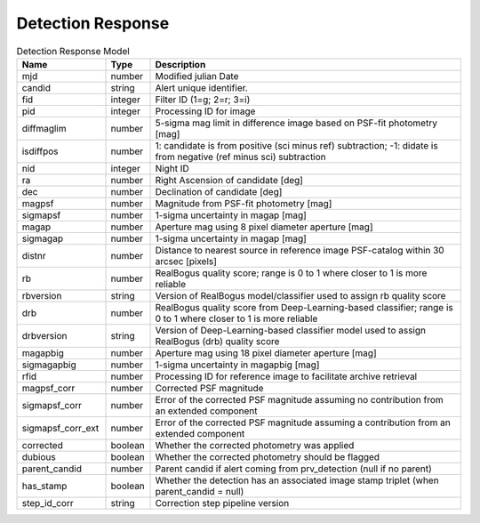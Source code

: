 Detection Response
=========================

.. list-table:: Detection Response Model
  :widths: 20 10 70
  :header-rows: 1

  * - Name
    - Type
    - Description
  * - mjd
    - number
    - Modified julian Date
  * - candid
    - string
    - Alert unique identifier.
  * - fid
    - integer
    - Filter ID (1=g; 2=r; 3=i)
  * - pid
    - integer
    - Processing ID for image
  * - diffmaglim
    - number
    - 5-sigma mag limit in difference image based on PSF-fit photometry [mag]
  * - isdiffpos
    - number
    - 1: candidate is from positive (sci minus ref) subtraction; -1: didate is from negative (ref minus sci) subtraction
  * - nid
    - integer
    - Night ID
  * - ra
    - number
    - Right Ascension of candidate [deg]
  * - dec 
    - number
    - Declination of candidate [deg]
  * - magpsf
    - number
    - Magnitude from PSF-fit photometry [mag]
  * - sigmapsf
    - number
    - 1-sigma uncertainty in magap [mag]
  * - magap
    - number
    - Aperture mag using 8 pixel diameter aperture [mag]
  * - sigmagap
    - number
    - 1-sigma uncertainty in magap [mag]
  * - distnr
    - number
    - Distance to nearest source in reference image PSF-catalog within 30 arcsec [pixels]
  * - rb
    - number
    - RealBogus quality score; range is 0 to 1 where closer to 1 is more reliable
  * - rbversion
    - string
    - Version of RealBogus model/classifier used to assign rb quality score
  * - drb
    - number
    - RealBogus quality score from Deep-Learning-based classifier; range is 0 to 1 where closer to 1 is more reliable
  * - drbversion
    - string
    - Version of Deep-Learning-based classifier model used to assign RealBogus (drb) quality score
  * - magapbig
    - number
    - Aperture mag using 18 pixel diameter aperture [mag]
  * - sigmagapbig
    - number
    - 1-sigma uncertainty in magapbig [mag]
  * - rfid
    - number
    - Processing ID for reference image to facilitate archive retrieval
  * - magpsf_corr
    - number
    - Corrected PSF magnitude
  * - sigmapsf_corr
    - number
    - Error of the corrected PSF magnitude assuming no contribution from an extended component
  * - sigmapsf_corr_ext
    - number
    - Error of the corrected PSF magnitude assuming a contribution from an extended component
  * - corrected
    - boolean
    - Whether the corrected photometry was applied
  * - dubious
    - boolean
    - Whether the corrected photometry should be flagged
  * - parent_candid
    - number
    - Parent candid if alert coming from prv_detection (null if no parent)
  * - has_stamp
    - boolean
    - Whether the detection has an associated image stamp triplet (when parent_candid = null)
  * - step_id_corr
    - string
    - Correction step pipeline version

